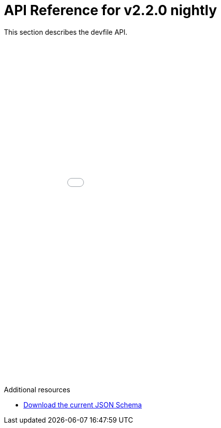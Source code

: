 [id="ref_api-reference-nightly_{context}"]
= API Reference for v2.2.0 nightly

This section describes the devfile API.

++++
<iframe src="./_attachments/api-reference/nightly/index.html" style="border:none;width: 100%;min-height:50em;height:-webkit-fill-available;"></iframe>
++++

.Additional resources

* link:{attachmentsdir}/jsonschemas/nightly/devfile.json[Download the current JSON Schema]